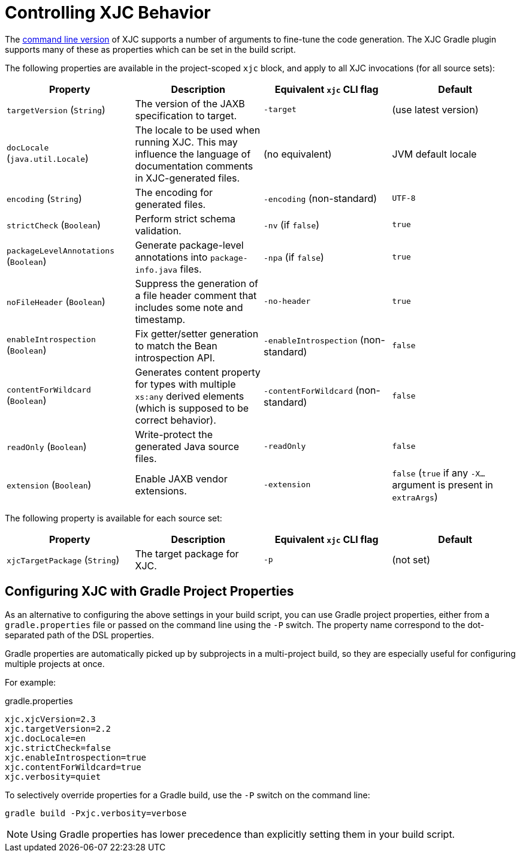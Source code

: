 = Controlling XJC Behavior

The link:https://docs.oracle.com/javase/8/docs/technotes/tools/unix/xjc.html[command line version] of XJC supports
a number of arguments to fine-tune the code generation. The XJC Gradle plugin supports many of these as properties
which can be set in the build script.

The following properties are available in the project-scoped `xjc` block, and apply to all XJC invocations
(for all source sets):

|===
| Property | Description | Equivalent `xjc` CLI flag | Default

| `targetVersion` (`String`)
| The version of the JAXB specification to target.
| `-target`
| (use latest version)

| `docLocale` (`java.util.Locale`)
| The locale to be used when running XJC. This may influence the language of documentation comments in XJC-generated files.
| (no equivalent)
| JVM default locale

| `encoding` (`String`)
| The encoding for generated files.
| `-encoding` (non-standard)
| `UTF-8`

| `strictCheck` (`Boolean`)
| Perform strict schema validation.
| `-nv` (if `false`)
| `true`

| `packageLevelAnnotations` (`Boolean`)
| Generate package-level annotations into `package-info.java` files.
| `-npa` (if `false`)
| `true`

| `noFileHeader` (`Boolean`)
| Suppress the generation of a file header comment that includes some note and timestamp.
| `-no-header`
| `true`

| `enableIntrospection` (`Boolean`)
| Fix getter/setter generation to match the Bean introspection API.
| `-enableIntrospection` (non-standard)
| `false`

| `contentForWildcard` (`Boolean`)
| Generates content property for types with multiple `xs:any` derived elements (which is
  supposed to be correct behavior).
| `-contentForWildcard` (non-standard)
| `false`

| `readOnly` (`Boolean`)
| Write-protect the generated Java source files.
| `-readOnly`
| `false`

| `extension` (`Boolean`)
| Enable JAXB vendor extensions.
| `-extension`
| `false` (`true` if any `-X...` argument is present in `extraArgs`)
|===

The following property is available for each source set:

|===
| Property | Description | Equivalent `xjc` CLI flag | Default

| `xjcTargetPackage` (`String`)
| The target package for XJC.
| `-p`
| (not set)
|===


== Configuring XJC with Gradle Project Properties

As an alternative to configuring the above settings in your build script, you can use Gradle project
properties, either from a `gradle.properties` file or passed on the command line using the `-P` switch.
The property name correspond to the dot-separated path of the DSL properties.

Gradle properties are automatically picked up by subprojects in a multi-project build, so they are
especially useful for configuring multiple projects at once.

For example:

[source,properties]
.gradle.properties
----
xjc.xjcVersion=2.3
xjc.targetVersion=2.2
xjc.docLocale=en
xjc.strictCheck=false
xjc.enableIntrospection=true
xjc.contentForWildcard=true
xjc.verbosity=quiet
----

To selectively override properties for a Gradle build, use the `-P` switch on the command line:

[source,bash]
----
gradle build -Pxjc.verbosity=verbose
----


NOTE: Using Gradle properties has lower precedence than explicitly setting them in your
build script.
